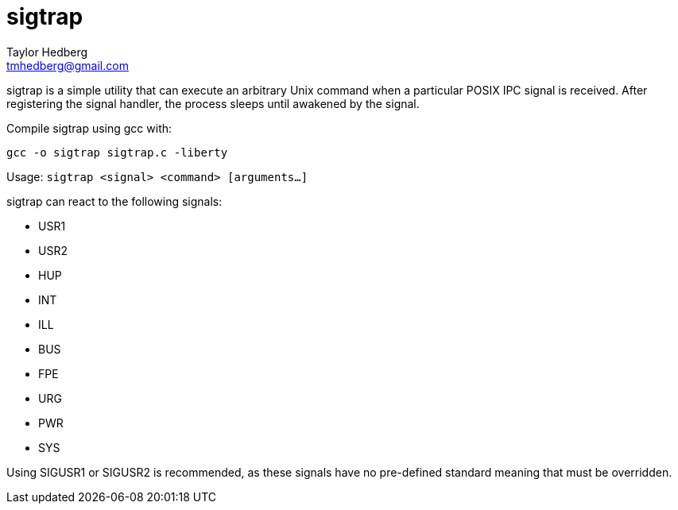 sigtrap
=======
Taylor Hedberg <tmhedberg@gmail.com>

sigtrap is a simple utility that can execute an arbitrary Unix command when a
particular POSIX IPC signal is received. After registering the signal handler,
the process sleeps until awakened by the signal.

Compile sigtrap using gcc with:

----
gcc -o sigtrap sigtrap.c -liberty
----

Usage: +sigtrap <signal> <command> [arguments...]+

sigtrap can react to the following signals:

* USR1
* USR2
* HUP
* INT
* ILL
* BUS
* FPE
* URG
* PWR
* SYS

Using SIGUSR1 or SIGUSR2 is recommended, as these signals have no pre-defined
standard meaning that must be overridden.


// vim:ft=asciidoc:lbr:tw=80
